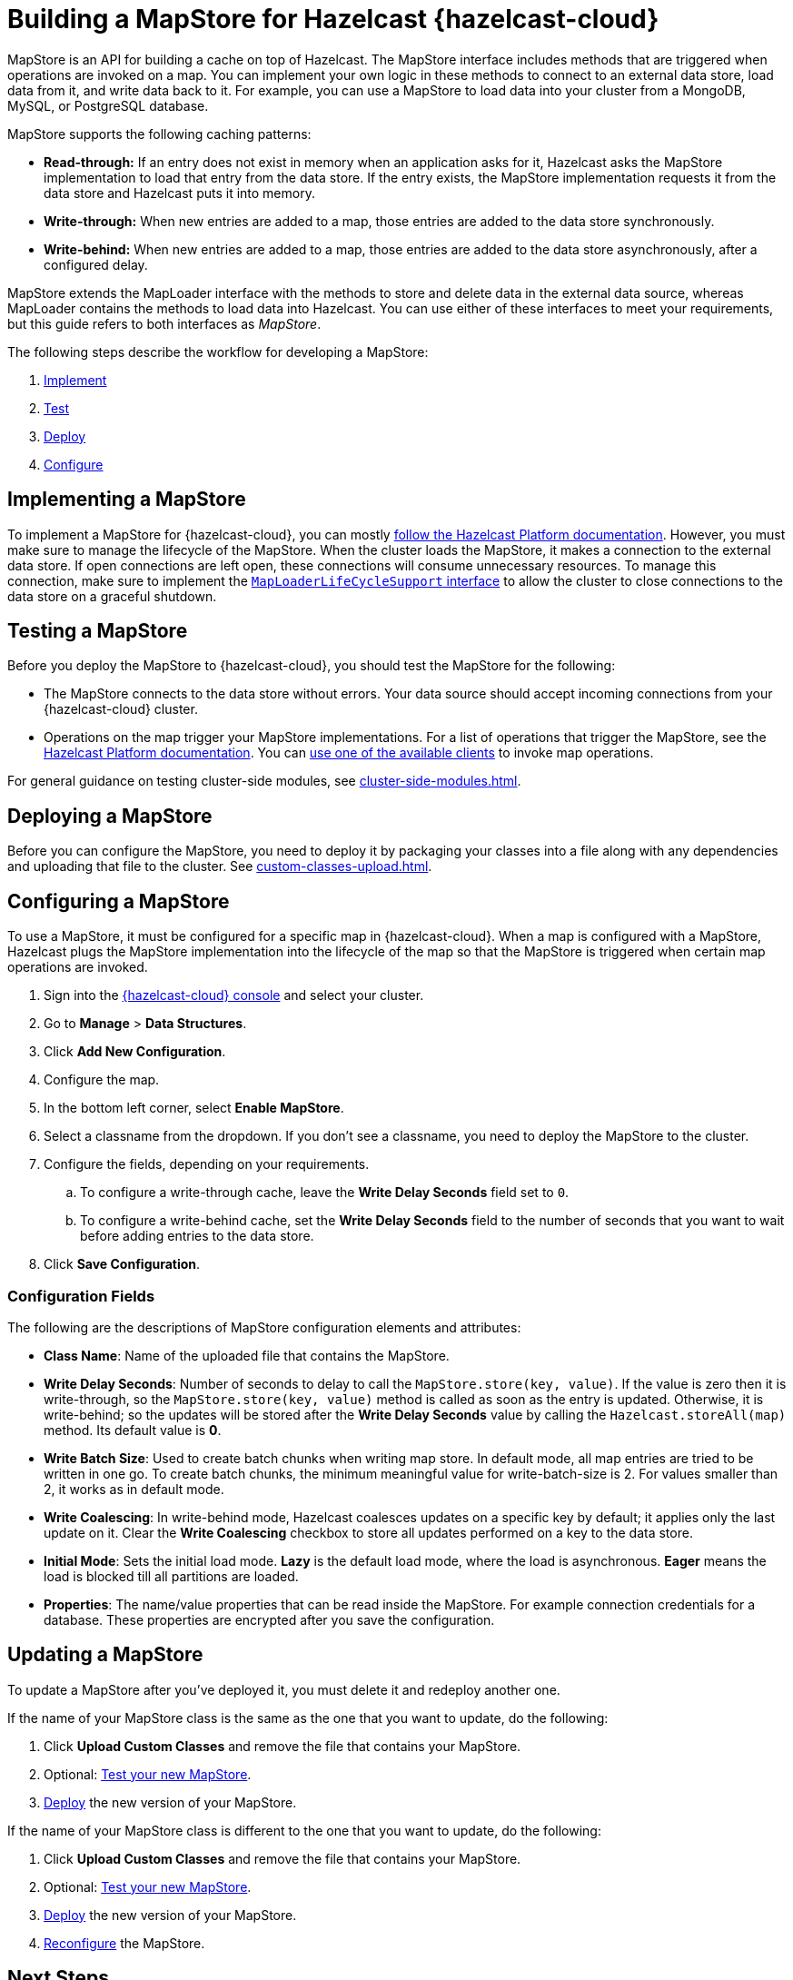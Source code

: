 = Building a MapStore for Hazelcast {hazelcast-cloud}
:toclevels: 3
:url-code-sample-mapstore: https://github.com/hazelcast/hazelcast-cloud-code-samples/tree/master/mapstore
:description: pass:q[MapStore is an API for building a cache on top of Hazelcast. The MapStore interface includes methods that are triggered when operations are invoked on a map. You can implement your own logic in these methods to connect to an external data store, load data from it, and write data back to it. For example, you can use a MapStore to load data into your cluster from a MongoDB, MySQL, or PostgreSQL database.]

{description}

MapStore supports the following caching patterns:

- *Read-through:* If an entry does not exist in memory when an application asks for it, Hazelcast asks the MapStore implementation to load that entry from the data store. If the entry exists, the MapStore implementation requests it from the data store and Hazelcast puts it into memory.
- *Write-through:* When new entries are added to a map, those entries are added to the data store synchronously.
- *Write-behind:* When new entries are added to a map, those entries are added to the data store asynchronously, after a configured delay.

MapStore extends the MapLoader interface with the methods to store and delete data in the external data source, whereas MapLoader contains the methods to load data into Hazelcast. You can use either of these interfaces to meet your requirements, but this guide refers to both interfaces as _MapStore_.

The following steps describe the workflow for developing a MapStore:

. <<implement, Implement>>
. <<test, Test>>
. <<deploy, Deploy>>
. <<configure, Configure>>

[[implement]]
== Implementing a MapStore

To implement a MapStore for {hazelcast-cloud}, you can mostly xref:hazelcast:data-structures:working-with-external-data.adoc[follow the Hazelcast Platform documentation]. However, you must make sure to manage the lifecycle of the MapStore. When the cluster loads the MapStore, it makes a connection to the external data store. If open connections are left open, these connections will consume unnecessary resources. To manage this connection, make sure to implement the link:https://docs.hazelcast.org/docs/latest/javadoc/com/hazelcast/map/MapLoaderLifecycleSupport.html[`MapLoaderLifeCycleSupport` interface] to allow the cluster to close connections to the data store on a graceful shutdown.

[[test]]
== Testing a MapStore

Before you deploy the MapStore to {hazelcast-cloud}, you should test the MapStore for the following:

- The MapStore connects to the data store without errors. Your data source should accept incoming connections from your {hazelcast-cloud} cluster.
- Operations on the map trigger your MapStore implementations. For a list of operations that trigger the MapStore, see the xref:hazelcast:data-structures:working-with-external-data.adoc#map-mapstore[Hazelcast Platform documentation]. You can xref:connect-to-cluster.adoc[use one of the available clients] to invoke map operations.

For general guidance on testing cluster-side modules, see xref:cluster-side-modules.adoc[].

[[deploy]]
== Deploying a MapStore

Before you can configure the MapStore, you need to deploy it by packaging your classes into a file along with any dependencies and uploading that file to the cluster. See xref:custom-classes-upload.adoc[].

[[configure]]
== Configuring a MapStore

To use a MapStore, it must be configured for a specific map in {hazelcast-cloud}. When a map is configured with a MapStore, Hazelcast plugs the MapStore implementation into the lifecycle of the map so that the MapStore is triggered when certain map operations are invoked.

. Sign into the link:{page-cloud-console}[{hazelcast-cloud} console,window=_blank] and select your cluster.
. Go to *Manage* > *Data Structures*.
. Click *Add New Configuration*.
. Configure the map.
. In the bottom left corner, select *Enable MapStore*.
. Select a classname from the dropdown. If you don't see a classname, you need to deploy the MapStore to the cluster.
. Configure the fields, depending on your requirements.
.. To configure a write-through cache, leave the *Write Delay Seconds* field set to `0`.
.. To configure a write-behind cache, set the *Write Delay Seconds* field to the number of seconds that you want to wait before adding entries to the data store.
. Click *Save Configuration*.

=== Configuration Fields

The following are the descriptions of MapStore configuration elements and attributes:

- *Class Name*: Name of the uploaded file that contains the MapStore.

- *Write Delay Seconds*: Number of seconds to delay to call the `MapStore.store(key, value)`. If the value is zero then it is write-through, so the `MapStore.store(key, value)` method is called as soon as the entry is updated. Otherwise, it is write-behind; so the updates will be stored after the *Write Delay Seconds* value by calling the `Hazelcast.storeAll(map)` method. Its default value is *0*.

- *Write Batch Size*: Used to create batch chunks when writing map store. In default mode, all map entries are tried to be written in one go. To create batch chunks, the minimum meaningful value for write-batch-size is 2. For values smaller than 2, it works as in default mode.

- *Write Coalescing*: In write-behind mode, Hazelcast coalesces updates on a specific key by default; it applies only the last update on it. Clear the *Write Coalescing* checkbox to store all updates performed on a key to the data store.

- *Initial Mode*: Sets the initial load mode. *Lazy* is the default load mode, where the load is asynchronous. *Eager* means the load is blocked till all partitions are loaded. 

- *Properties*: The name/value properties that can be read inside the MapStore. For example connection credentials for a database. These properties are encrypted after you save the configuration.

== Updating a MapStore

To update a MapStore after you've deployed it, you must delete it and redeploy another one.

If the name of your MapStore class is the same as the one that you want to update, do the following:

. Click *Upload Custom Classes* and remove the file that contains your MapStore.
. Optional: <<test-mapstore, Test your new MapStore>>.
. <<deploy, Deploy>> the new version of your MapStore.

If the name of your MapStore class is different to the one that you want to update, do the following:

. Click *Upload Custom Classes* and remove the file that contains your MapStore.
. Optional: <<test-mapstore, Test your new MapStore>>.
. <<deploy, Deploy>> the new version of your MapStore.
. <<configure, Reconfigure>> the MapStore.

== Next Steps

For sample projects that use a MapStore in {hazelcast-cloud}, see this link:{url-code-sample-mapstore}[GitHub repository].

Or, follow a xref:tutorials:ROOT:write-through-cache-serverless-mapstore.adoc[tutorial].
